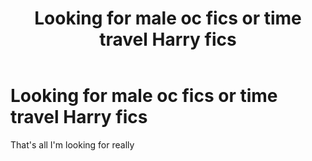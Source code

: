 #+TITLE: Looking for male oc fics or time travel Harry fics

* Looking for male oc fics or time travel Harry fics
:PROPERTIES:
:Author: Inzaneyt
:Score: 2
:DateUnix: 1579104040.0
:DateShort: 2020-Jan-15
:FlairText: Request
:END:
That's all I'm looking for really

